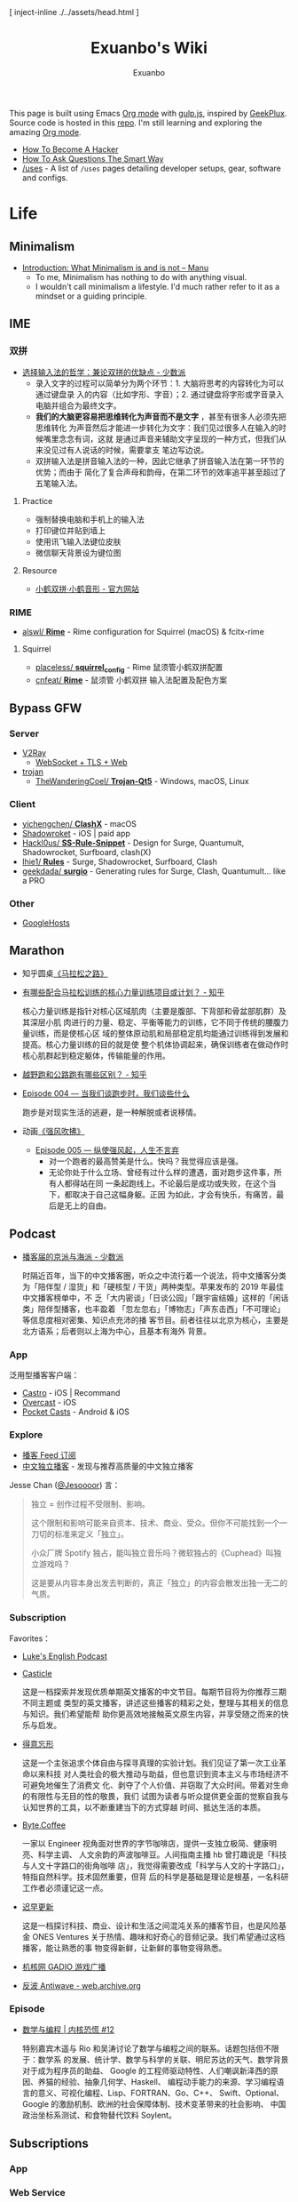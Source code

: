 # -*- mode: org; -*-

#+HTML_HEAD: [ inject-inline ./../assets/head.html ]
#+HTML_HEAD: <style type="text/css">[ inject-inline ./../dist/style.css ]</style>
#+HTML_HEAD: <script type="text/javascript">[ inject-inline ./../dist/script.js ]</script>

#+TITLE: Exuanbo's Wiki
#+AUTHOR: Exuanbo

#+BEGIN_CENTER
This page is built using Emacs [[https://orgmode.org/][Org mode]] with [[https://gulpjs.com/][gulp.js]], inspired by [[https://geekplux.com/][GeekPlux]].
Source code is hosted in this [[https://github.com/exuanbo/wiki][repo]]. I'm still learning and exploring the amazing
[[https://orgmode.org/][Org mode]].
#+END_CENTER

- [[http://catb.org/~esr/faqs/hacker-howto.html][How To Become A Hacker]]
- [[http://catb.org/~esr/faqs/smart-questions.html][How To Ask Questions The Smart Way]]
- [[https://uses.tech/][/uses]] - A list of =/uses= pages detailing developer setups, gear, software and
  configs.

* Life
** Minimalism
- [[https://manuelmoreale.com/thoughts/mgtm-introduction][Introduction: What Minimalism is and is not – Manu]]
  - To me, Minimalism has nothing to do with anything visual.
  - I wouldn't call minimalism a lifestyle. I'd much rather refer to it as a
    mindset or a guiding principle.

** IME
*** 双拼
- [[https://sspai.com/post/33019][选择输入法的哲学：兼论双拼的优缺点 - 少数派]]
  - 录入文字的过程可以简单分为两个环节：1. 大脑将思考的内容转化为可以通过键盘录
    入的内容（比如字形、字音）；2. 通过键盘将字形或字音录入电脑并组合为最终文字。
  - *我们的大脑更容易把思维转化为声音而不是文字* ，甚至有很多人必须先把思维转化
    为声音然后才能进一步转化为文字：我们见过很多人在输入的时候嘴里念念有词，这就
    是通过声音来辅助文字呈现的一种方式，但我们从来没见过有人说话的时候，需要拿支
    笔边写边说。
  - 双拼输入法是拼音输入法的一种，因此它继承了拼音输入法在第一环节的优势；而由于
    简化了复合声母和韵母，在第二环节的效率追平甚至超过了五笔输入法。

**** Practice
- 强制替换电脑和手机上的输入法
- 打印键位并贴到墙上
- 使用讯飞输入法键位皮肤
- 微信聊天背景设为键位图

**** Resource
- [[https://www.flypy.com/][小鹤双拼·小鹤音形 - 官方网站]]

*** RIME
- [[https://github.com/alswl/Rime][alswl/ *Rime*]] - Rime configuration for Squirrel (macOS) & fcitx-rime

**** Squirrel
- [[https://github.com/placeless/squirrel_config][placeless/ *squirrel_config*]] - Rime 鼠须管小鹤双拼配置
- [[https://github.com/cnfeat/Rime][cnfeat/ *Rime*]] - 鼠须管 小鹤双拼 输入法配置及配色方案

** Bypass GFW
*** Server
- [[https://www.v2ray.com/][V2Ray]]
  - [[https://guide.v2fly.org/advanced/wss_and_web.html][WebSocket + TLS + Web]]
- [[https://github.com/trojan-gfw/trojan][trojan]]
  - [[https://github.com/TheWanderingCoel/Trojan-Qt5][TheWanderingCoel/ *Trojan-Qt5*]] - Windows, macOS, Linux

*** Client
- [[https://github.com/yichengchen/clashX/tree/master][yichengchen/ *ClashX*]] - macOS
- [[https://apps.apple.com/us/app/shadowrocket/id932747118][Shadowroket]] - iOS | paid app
- [[https://github.com/Hackl0us/SS-Rule-Snippet][Hackl0us/ *SS-Rule-Snippet*]] - Design for Surge, Quantumult, Shadowrocket,
  Surfboard, clash(X)
- [[https://github.com/lhie1/Rules][lhie1/ *Rules*]] - Surge, Shadowrocket, Surfboard, Clash
- [[https://github.com/geekdada/surgio][geekdada/ *surgio*]] - Generating rules for Surge, Clash, Quantumult... like a
  PRO

*** Other
- [[https://github.com/googlehosts/hosts][GoogleHosts]]

** Marathon
- 知乎圆桌[[https://www.zhihu.com/roundtable/marathon2015/][《马拉松之路》]]
- [[https://www.zhihu.com/question/21557037][有哪些配合马拉松训练的核心力量训练项目或计划？ - 知乎]]

  核心力量训练是指针对核心区域肌肉（主要是腹部、下背部和骨盆部肌群）及其深层小肌
  肉进行的力量、稳定、平衡等能力的训练，它不同于传统的腰腹力量训练，而是使核心区
  域的整体原动肌和局部稳定肌均能通过训练得到发展和提高。核心力量训练的目的就是使
  整个机体协调起来，确保训练者在做动作时核心肌群起到稳定躯体，传输能量的作用。

- [[https://www.zhihu.com/question/62561329][越野跑和公路跑有哪些区别？ - 知乎]]
- [[http://thespiral.fm/episodes/4][Episode 004 — 当我们谈跑步时，我们谈些什么]]

  跑步是对现实生活的逃避，是一种解脱或者说移情。

- 动画[[https://movie.douban.com/subject/30238385/][《强风吹拂》]]
  - [[http://thespiral.fm/episodes/5][Episode 005 — 纵使强风起，人生不言弃]]
    - 对一个跑者的最高赞美是什么。快吗？我觉得应该是强。
    - 无论你处于什么立场、曾经有过什么样的遭遇，面对跑步这件事，所有人都得站在同
      一条起跑线上。不论最后是成功或失败，在这个当下，都取决于自己这幅身躯。正因
      为如此，才会有快乐，有痛苦，最后是无上的自由。

** Podcast
- [[https://sspai.com/post/58577][播客届的京派与海派 - 少数派]]

  时隔近百年，当下的中文播客圈，听众之中流行着一个说法，将中文播客分类为「陪伴型
  / 湿货」和「硬核型 / 干货」两种类型。苹果发布的 2019 年最佳中文播客榜单中，不
  乏「大内密谈」「日谈公园」「跟宇宙结婚」这样的「闲话类」陪伴型播客，也丰盈着
  「忽左忽右」「博物志」「声东击西」「不可理论」等信息度相对密集、知识点充沛的播
  客节目。前者往往以北京为核心，主要是北方语系；后者则以上海为中心，且基本有海外
  背景。

*** App
泛用型播客客户端：

- [[https://castro.fm/][Castro]] - iOS | Recommand
- [[https://overcast.fm/][Overcast]] - iOS
- [[https://www.pocketcasts.com/][Pocket Casts]] - Android & iOS

*** Explore
- [[https://letter.getpodcast.xyz/][播客 Feed 订阅]]
- [[https://typlog.com/podlist/][中文独立播客]] - 发现与推荐高质量的中文独立播客

Jesse Chan ([[https://twitter.com/Jesoooor][@Jesoooor]]) 言：

#+begin_quote
独立 = 创作过程不受限制、影响。

这个限制和影响可能来自资本、技术、商业、受众。但你不可能找到一个一刀切的标准来定义「独立」。

小众厂牌 Spotify 独占，能叫独立音乐吗？微软独占的《Cuphead》叫独立游戏吗？

这是要从内容本身出发去判断的，真正「独立」的内容会散发出独一无二的气质。
#+end_quote

*** Subscription
Favorites：

- [[https://teacherluke.co.uk/][Luke's English Podcast]]
- [[https://casticle.fm/][Casticle]]

  这是一档探索并发现优质单期英文播客的中文节目。每期节目将为你推荐三期不同主题或
  类型的英文播客，讲述这些播客的精彩之处，整理与其相关的信息与知识。我们希望能帮
  助你更高效地接触英文原生内容，并享受随之而来的快乐与启发。

- [[http://rss.lizhi.fm/rss/1959617.xml][得意忘形]]

  这是一个主张追求个体自由与探寻真理的实验计划。我们见证了第一次工业革命以来科技
  对人类社会的极大推动与助益，但也意识到资本主义与市场经济不可避免地催生了消费文
  化、剥夺了个人价值、并窃取了大众时间。带着对生命的有限性与无目的性的敬畏，我们
  试图为读者与听众提供更全面的觉察自我与认知世界的工具，以不断重建当下的方式穿越
  时间、抵达生活的本质。

- [[https://byte.coffee/][Byte.Coffee]]

  一家以 Engineer 视角面对世界的字节咖啡店，提供一支独立极简、健康明亮、科学主调、
  人文余韵的声波咖啡豆。人间指南主播 hb 曾打趣说是「科技与人文十字路口的街角咖啡
  店」，我觉得需要改成「科学与人文的十字路口」，特指自然科学。技术固然重要，但背
  后的科学是基础是理论是根基，一名科研工作者必须谨记这一点。

- [[https://czgx.fireside.fm/rss][迟早更新]]

  这是一档探讨科技、商业、设计和生活之间混沌关系的播客节目，也是风险基金 ONES
  Ventures 关于热情、趣味和好奇心的音频记录。我们希望通过这档播客，能让熟悉的事
  物变得新鲜，让新鲜的事物变得熟悉。

- [[http://feed.tangsuanradio.com/gadio.xml][机核网 GADIO 游戏广播]]
- [[http://web.archive.org/web/20160604093615/http://antiwave.net/][反波 Antiwave - web.archive.org]]

*** Episode
- [[https://kernelpanic.fm/12][数学与编程 | 内核恐慌 #12]]

  特别嘉宾木遥与 Rio 和吴涛讨论了数学与编程之间的联系。话题包括但不限于：数学系
  的发展、统计学、数学与科学的关联、明尼苏达的天气、数学背景对于成为程序员的助益、
  Google 的工程师驱动特性、人们嘲讽新泽西的原因、养猫的经验、抽象几何学、Haskell、
  编程动手能力的来源、学习编程语言的意义、可视化编程、Lisp、FORTRAN、Go、C++、
  Swift、Optional、Google 的激励机制、欧洲的社会保障体制、技术变革带来的社会影响、
  中国政治坐标系测试、和食物替代饮料 Soylent。

** Subscriptions
*** App

*** Web Service

*** Entertainment

* Job
** Prepare
- [[https://www.zhihu.com/question/24099873][如何得到 Google 的工作机会？ - 知乎]]
- [[https://github.com/geekcompany/ResumeSample][geekcompany/ *ResumeSample*]] - 程序员简历模板系列
- [[https://github.com/azl397985856/fe-interview][azl397985856/ *fe-interview*]] - 大前端面试宝典
- [[https://labuladong.gitbook.io/algo/][labuladong的算法小抄]]

*** Interview
- [[https://github.com/jwasham/coding-interview-university][jwasham/ *coding-interview-university*]]

** Resource
- [[https://github.com/lukasz-madon/awesome-remote-job][lukasz-madon/ *awesome-remote-job*]] - A curated list of awesome remote jobs and
  resources
- [[https://github.com/greatghoul/remote-working][greatghoul/ *remote-working*]] - 本列表只收录中国国内的资源或者对国内受众友好的国外资源

** Experience
- [[https://www.zhihu.com/question/39610449][在谷歌日本(Google Japan)工作是怎样一番体验？ - 知乎]]

* General Learning

* Language
** English
*** Vocabulary
- [[https://www.zhihu.com/question/26814125][你是如何将词汇量提升到 2 万，甚至 3 万的？ - 知乎]]

**** 单词表选择
- [[https://www.wordfrequency.info/purchase.asp][Word frequency: based on 450 million word COCA corpus]]

*** Grammar
- 英语语法新思维初级/中级/高级教材
- [[https://book.douban.com/subject/5038844/][英语常用词疑难用法手册 - 豆瓣]]
- [[https://book.douban.com/subject/3424236/][McGraw-Hill's Essential American Idioms - 豆瓣]]

*** Listening
- [[http://elllo.org/][ELLLO - English Listening Lesson Library Online]]

*** Reading
- "Stuff White People like"
- "How to Be Black"
- "Hunger of Memory"
- "Dataclysm"
- [[https://www.procon.org/][ProCon.org - Pros and Cons of Controversial Issues]]
- [[https://www.activelylearn.com/][Actively Learn]] - 任务导向型阅读训练

*** Speaking
- "White Girl Problems" - novel
- "New Girl" - TV Series
- "Girls" - TV Series
- "Jessie" - TV Series
- "Dream School" - Netflix TV Series

* Reading
** Magazine
- [[https://aeon.co/][Aeon | a new world of ideas]]
- [[https://longform.org/][Longform]]

** Blog
- [[http://www.yinwang.org/][当然我在扯淡 - 王垠]]
- [[https://blog.imalan.cn/][无文字 | 三无计划]]
- [[https://jesor.me/][大破进击]]
- [[https://www.phodal.com/][Phodal - 狼和凤凰 | Growth Engineer]]

** Resource
- [[https://manybooks.net/][50,000+ Free eBooks in the Genres you Love | Manybooks]]

* Writing

* Design
- [[https://sspai.com/tag/%E8%AE%BE%E8%AE%A1][#设计 - 少数派]]

* Free & Open
- [[https://www.gnu.org/philosophy/free-sw.en.html][What is free software?]]
- [[https://www.gnu.org/philosophy/open-source-misses-the-point.html][Why Open Source Misses the Point of Free Software]]
- [[https://opensource.guide/][Open Source Guides]]
- [[https://github.phodal.com/][GitHub 漫游指南]] by [[https://www.phodal.com/][Phodal Huang]]

** Resource
- [[https://awesomeopensource.com/][Find Open Source By Searching, Browsing and Combining 7,000 Topics]]

** Github Pages
- [[https://stackoverflow.com/questions/11577147/how-to-fix-http-404-on-github-pages][How to fix HTTP 404 on Github Pages?]]

  If you don't use Jekyll, the workaround is to place a file named =.nojekyll=
  in the root directory.

** Github Actions
- [[https://help.github.com/en/actions/configuring-and-managing-workflows/caching-dependencies-to-speed-up-workflows][Caching dependencies to speed up workflows - GitHub Help]]

  #+BEGIN_SRC yaml
name: Caching with npm

on: push

jobs:
  build:
    runs-on: ubuntu-latest

    steps:
    - uses: actions/checkout@v2

    - name: Cache node modules
      uses: actions/cache@v1
      env:
        cache-name: cache-node-modules
      with:
        path: ~/.npm # npm cache files are stored in `~/.npm` on Linux/macOS
        key: ${{ runner.os }}-build-${{ env.cache-name }}-${{ hashFiles('**/package-lock.json') }}
        restore-keys: |
          ${{ runner.os }}-build-${{ env.cache-name }}-
          ${{ runner.os }}-build-
          ${{ runner.os }}-

    - name: Install Dependencies
      run: npm install

    - name: Build
      run: npm build

    - name: Test
      run: npm test
  #+END_SRC

* Computer Science
- [[https://github.com/ossu/computer-science][ossu/ *computer-science*]] - Path to a free self-taught education in Computer
  Science
- [[https://www.bilibili.com/video/av21376839/][Crash Course Computer Science]] - 中英字幕

* Programming
- [[http://norvig.com/21-days.html][Teach Yourself Programming in Ten Years]]
- [[http://coolshell.cn/articles/4990.html][程序员技术练级攻略 - 2011年07月]]
  - [[https://exuanbo.xyz/posts/programmer/][2018 新版索引]]
- [[https://blog.knownsec.com/Knownsec_RD_Checklist/index.html][知道创宇研发技能表]] - "聪明的人，会根据每个tip自驱动扩展"

** Functional Programming
- [[https://bitemyapp.com/blog/functional-education/][Chris Allen - Functional Education]]
  - and his book [[https://haskellbook.com/][Haskell Programming]]
- [[http://www.cs.cornell.edu/courses/cs3110/][CS 3110 Spring 2020]]

*** Haskell
- [[http://learnyouahaskell.com/chapters][Learn You a Haskell for Great Good!]]
- [[https://www.seas.upenn.edu/~cis194/fall16/index.html][CIS194]]

**** Environment Setup
- [[https://www.haskell.org/platform/][Haskell Platform]] - Installs GHC, Cabal, and some other tools, along with a
  starter set of libraries in a global location on your system.

  #+BEGIN_SRC sh
curl --proto '=https' --tlsv1.2 -sSf https://get-ghcup.haskell.org | sh
curl -sSL https://get.haskellstack.org/ | sh
  #+END_SRC

- Using Homebrew

  #+BEGIN_SRC sh
brew install cabal-install ghc
brew haskell-stack
stack setup
  #+END_SRC

*** Emacs Lisp
- [[https://github.com/bbatsov/emacs-lisp-style-guide][bbatsov/ *emacs-lisp-style-guide*]]
- [[https://www.gnu.org/software/emacs/manual/html_node/elisp/Tips.html][Tips - GNU Emacs Lisp Reference Manual]]

** Python
*** Installation

*** Tips
- [[https://stackoverflow.com/questions/11248073/what-is-the-easiest-way-to-remove-all-packages-installed-by-pip][What is the easiest way to remove all packages installed by pip?]]

  #+BEGIN_SRC sh
pip freeze > requirements.txt
pip uninstall -r requirements.txt -y

# or a single command without any file
pip uninstall -y -r <(pip freeze)
  #+END_SRC

* Web
- [[https://codeguide.co/][Code Guide by @mdo]] - Standards for developing consistent, flexible, and
  sustainable HTML and CSS
- [[https://github.com/gothinkster/realworld][gothinkster/ *realworld*]] - Exemplary fullstack Medium.com clone powered by
  React, Angular, Node, Django, and many more

** Node.js
** Gulp.js
[[https://gulpjs.com/][gulp.js]] - The streaming build system

#+BEGIN_SRC js
function defaultTask(cb) {
  // place code for your default task here
  cb();
}

exports.default = defaultTask
#+END_SRC

*** Plugins
- gulp-rename
- gulp-inject-inline

**** Javascript
- gulp-concat
- gulp-uglify

**** CSS
- gulp-concat-css
- gulp-postcss
- gulp-purgecss

**** HTML
- gulp-htmlmin

** PostCSS
[[https://postcss.org/][PostCSS - a tool for transforming CSS with JavaScript]]

*** Plugins
- [[https://github.com/postcss/postcss-import][postcss/ *postcss-import*]] - PostCSS plugin to inline @import rules content
- @fullhuman/postcss-purgecss
- autoprefixer
- cssnano - A modular minifier based on the PostCSS ecosystem

  #+BEGIN_SRC js
const plugins = [
  cssnano({
    preset: ['default', { discardComments: { removeAll: true } }]
  })
]
  #+END_SRC

** Tailwind CSS
[[https://tailwindcss.com/][Tailwind CSS - A Utility-First CSS Framework for Rapidly Building Custom Designs]]

** CSS
- [[https://github.com/robsheldon/sscaffold-css][robsheldon/ *sscaffold-css*]] - Combines css rules from normalize.css and
  skeleton.css
- [[https://css-tricks.com/new-year-new-job-lets-make-a-grid-powered-resume/][Let's Make a Grid-Powered Resume! | CSS-Tricks]]
- [[https://css-tricks.com/scale-svg/][How to Scale SVG | CSS-Tricks]]

** Static Site Generator
*** Hugo
- [[https://github.com/dirkolbrich/hugo-theme-tailwindcss-starter][dirkolbrich/ *hugo-theme-tailwindcss-starter*]] - Starter files for a Hugo theme
  with Tailwindcss

** Web Browser
*** Chrome Extensions
- uBlacklist
  - [[https://github.com/cobaltdisco/Google-Chinese-Results-Blocklist][cobaltdisco/ *Google-Chinese-Results-Blocklist*]]
  - [[https://github.com/gyli/Blocklist][gyli/ *Blocklist*]]

** Resource
*** Icons
- [[https://favicon.io/favicon-generator/][The best Favicon Generator (completely free) | Favicon.io]]
- [[https://github.com/yoksel/url-encoder/][Url encoder for SVG]]
- [[https://iconmonstr.com/][iconmonstr - Free simple icons for your next project]]
- [[https://simpleicons.org/][Simple Icons]] - Free SVG icons for popular brands
- [[https://github.com/refactoringui/heroicons][refactoringui/ *heroicons*]] - A set of free MIT-licensed high-quality SVG icons
  for UI development
- [[https://github.com/tabler/tabler-icons][tabler/ *tabler-icons*]] - A set of over 300 free MIT-licensed high-quality SVG
  icons for you to use in your web projects

* iOS

* Game
** Development
- [[https://indienova.com/groups/14][我们都爱像素风 - Indienova 小组]]

* Git
- ~git reset~

  #+BEGIN_EXAMPLE

               (default)
      --soft    --mixed   --hard
----------------------------------------- commit (repository)
         |         |         |
         V         |         |
----------------------------------------- stage (index)
                   |         |
                   V         |
----------------------------------------- unstage (working tree)
                             |
                             V
                          discard

  #+END_EXAMPLE

** Hacks
*** Hook
- auto sync to Dropbox after commit

  1. ~vim ~/.gitconfig~

    #+BEGIN_SRC conf
[core]
  hooksPath = /Users/xuanbo/Dropbox/git/hooks # your hook file folder
    #+END_SRC

  2. ~vim ~/Dropbox/git/hooks/post-commit~

    #+BEGIN_SRC bash
#!/usr/bin/env bash

set -e # always immediately exit upon error

# directory config. ending slashes are important!
src_dir="$HOME/repositories/"
dest_dir="$HOME/Dropbox/repositories/"

# run the sync
rsync -arv --delete-after --delete-excluded --progress \
  --filter="dir-merge,- .gitignore" \
  --exclude-from="$HOME/.gitignore_global" \ # if exists
  --chmod="F-w" \
  "$src_dir" "$dest_dir"
    #+END_SRC

** Pull-Request steps
[[http://akrabat.com/the-beginners-guide-to-contributing-to-a-github-project/][The beginner's guide to contributing to a GitHub project]]

1. Fork the project and clone locally
2. ~git remote add upstream git@github.com:xxx/xxx.git~
3. ~git checkout -b newBranch~
4. Do something and commit
5. ~git pull --rebase upstream master~
6. ~git push origin~

** Command

#+BEGIN_SRC sh
git init  # 在当前目录新建一个 Git 代码库
git clone [url]  # 下载一个项目和它的整个代码历史
git config --list # 显示当前的 Git 配置
git config -e [--global]  # 编辑 Git 配置文件
git add  # 添加指定文件到暂存区
git rm   # 删除工作区文件，并且将这次删除放入暂存区
git commit -m [message]  # 提交暂存区到仓库区
git commit -a # 提交工作区自上次 commit 之后的变化，直接到仓库区
git commit --amend -m [message]   # 使用一次新的 commit，替代上一次提交 如果代码没有任何新变化，则用来改写上一次 commit 的提交信息
git commit --amend [file1] [file2] ...  # 重做上一次 commit，并包括指定文件的新变化

# 分支相关
git branch  # 列出所有本地分支
git branch -r  # 列出所有远程分支
git branch [branch-name]  # 新建一个分支，但依然停留在当前分支
git checkout [branch-name]  # 切换到指定分支，并更新工作区
git checkout -b [branch]  # 新建一个分支，并切换到该分支
git branch [branch] [commit]  # 新建一个分支，指向指定 commit
git checkout -b [branch] [tag]  # 新建一个分支，指向某个 tag
git branch --track [branch] [remote-branch]  # 新建一个分支，与指定的远程分支建立追踪关系
git branch --set-upstream [branch] [remote-branch]  # 建立追踪关系，在现有分支与指定的远程分支之间
git merge [branch]  # 合并指定分支到当前分支
git cherry-pick [commit]  # 选择一个 commit，合并进当前分支
git branch -d [branch-name]  # 删除分支
git push origin --delete [branch-name] # 删除远程分支
git branch -dr [remote/branch]  # 删除远程分支

# 标签
git tag  # 列出所有 tag
git tag [tag] # 新建一个 tag 在当前 commit
git tag [tag] [commit] # 新建一个 tag 在指定 commit
git show [tag]  # 查看 tag 信息
git push [remote] [tag]  # 提交指定 tag
git push [remote] --tags   # 提交所有 tag

# 查看
git status # 显示有变更的文件
git log # 显示当前分支的版本历史
git log --stat # 显示 commit 历史，以及每次 commit 发生变更的文件
git log --follow [file] # 显示某个文件的版本历史，包括文件改名
git log -p [file] # 显示指定文件相关的每一次 diff
git blame [file] # 显示指定文件是什么人在什么时间修改过
git diff # 显示暂存区和工作区的差异
git diff --cached [file] # 显示暂存区和上一个 commit 的差异
git diff HEAD # 显示工作区与当前分支最新 commit 之间的差异
git diff [first-branch]...[second-branch] # 显示两次提交之间的差异
git show [commit] # 显示某次提交的元数据和内容变化
git show --name-only [commit] # 显示某次提交发生变化的文件
git show [commit]:[filename] # 显示某次提交时，某个文件的内容
git reflog # 显示当前分支的最近几次提交

# 远程
git fetch [remote] # 下载远程仓库的所有变动
git remote -v  # 显示所有远程仓库
git remote show [remote]  # 显示某个远程仓库的信息
git remote add [shortname] [url]  # 增加一个新的远程仓库，并命名
git pull [remote] [branch]  # 取回远程仓库的变化，并与本地分支合并
git push [remote] [branch] # 上传本地指定分支到远程仓库
git push [remote] --force # 强行推送当前分支到远程仓库，即使有冲突
git push [remote] --all # 推送所有分支到远程仓库

# 撤销
git checkout [file] # 恢复暂存区的指定文件到工作区
git checkout [commit] [file] # 恢复某个 commit 的指定文件到工作区
git checkout . # 恢复上一个 commit 的所有文件到工作区
git reset [file] # 重置暂存区的指定文件，与上一次 commit 保持一致，但工作区不变
git reset --hard # 重置暂存区与工作区，与上一次 commit 保持一致
git reset [commit] # 重置当前分支的指针为指定 commit，同时重置暂存区，但工作区不变
git reset --hard [commit] # 重置当前分支的 HEAD 为指定 commit，同时重置暂存区和工作区，与指定 commit 一致
git reset --keep [commit] # 重置当前 HEAD 为指定 commit，但保持暂存区和工作区不变
git revert [commit] # 新建一个 commit，用来撤销指定 commit，后者的所有变化都将被前者抵消，并且应用到当前分支
#+END_SRC

* Text Editor
- [[https://editorconfig.org/][EditorConfig]]
  - [[https://github.com/editorconfig/editorconfig-emacs][editorconfig-emacs]] - EditorConfig plugin for Emacs

** Emacs

#+BEGIN_EXAMPLE

       +================================+
       |                                |
    +===============================+   |
    |                               |   |
+===============================+   |   |
|              |                |   |   | ..... Frame 3
|   Window 2   |                |   |   |
|              |                |   |---+
|--------------|    Window 1    |   | ......... Frame 2
|              |                |---+
|   Window 3   |                |
|              |                | ............. Frame 1
+-------------------------------+

#+END_EXAMPLE

*** Resource
- [[https://emacs-china.org/][Emacs China]]
- [[https://emacs.stackexchange.com/][Emacs Stack Exchange]]
- [[https://www.reddit.com/r/emacs/][M-x emacs-reddit]]

**** Blog
- [[https://planet.emacslife.com/][Planet Emacslife]]
- [[https://sachachua.com/][Living an awesome Life - Sacha Chua]]

**** GitHub
- [[https://github.com/search?p=1&q=stars%3A%3E20+extension%3Ael+language%3Aelisp&ref=searchresults&type=Repositories][Github Search · stars:>20 extension:el language:elisp]]
- [[https://github.com/lujun9972/emacs-document][lujun9972/ *emacs-document*]] - translate emacs documents to Chinese for
  convenient reference
- [[https://github.com/redguardtoo/mastering-emacs-in-one-year-guide/blob/master/guide-zh.org][*mastering-emacs-in-one-year-guide* /guide-zh.org]]

**** Tutorial
- [[http://ergoemacs.org/emacs/buy_xah_emacs_tutorial.html][Buy Xah Emacs Tutorial]]
- [[http://steve-yegge.blogspot.com/2008/01/emergency-elisp.html][Stevey's Blog Rants: Emergency Elisp]]

*** Tips
- [[https://stackoverflow.com/questions/2736087/eval-after-load-vs-mode-hook][eval-after-load vs. mode hook - Stack Overflow]]
  - [[https://www.gnu.org/software/emacs/manual/html_node/elisp/Hooks-for-Loading.html][Hooks for Loading - GNU Emacs Lisp Reference Manual]]

  Code wrapped in ~eval-after-load~ will be executed only once, so it is
  typically used to perform one-time setup such as setting default global values
  and behaviour. An example might be setting up a default keymap for a
  particular mode. In ~eval-after-load~ code, there's no notion of the "current
  buffer".

  Mode hooks execute once for every buffer in which the mode is enabled, so
  they're used for /per-buffer/ configuration. Mode hooks are therefore run later
  than ~eval-after-load~ code; this lets them take actions based upon such
  information as whether other modes are enabled in the current buffer.

- [[https://stackoverflow.com/questions/18172728/the-difference-between-setq-and-setq-default-in-emacs-lisp][The difference between setq and setq-default in Emacs Lisp]]

  Some variables in Emacs are "buffer-local", meaning that each buffer is
  allowed to have a separate value for that variable that overrides the global
  default. ~tab-width~ is a good example of a buffer-local variable.

  If a variable is buffer-local, then ~setq~ sets its local value in the current
  buffer and ~setq-default~ sets the global default value.

  If a variable is not buffer-local, then ~setq~ and ~setq-default~ do the same
  thing.

*** Packages
- [[https://github.com/NicolasPetton/gulp-task-runner][NicolasPetton/ *gulp-task-runner*]] - Run gulp tasks from Emacs =M-x gulp=
- [[https://magit.vc/][It's Magit! A Git Porcelain inside Emacs]]

** Spacemacs
[[https://github.com/syl20bnr/spacemacs][syl20bnr/ *spacemacs*]] - A community-driven Emacs distribution

- [[http://book.emacs-china.org/][Master Emacs in 21 Days]]
- [[https://github.com/syl20bnr/spacemacs/blob/develop/EXPERIMENTAL.org#spacemacs-dumps-using-the-portable-dumper][Spacemacs dumps using the portable dumper]]

*** Configuration
A dotdirectory =/.spacemacs.d= can be used instead of a dotfile. If you want
to use this option, move =/.spacemacs= to =/.spacemacs.d/init.el=.

My configuration [[https://github.com/exuanbo/dotfiles/tree/master/.spacemacs.d][exuanbo/ *dotfiles/.spacemacs.d*]]

for reference:

- [[https://github.com/zilongshanren/spacemacs-private][zilongshanren/ *spacemacs-private*]]
- [[https://github.com/geekplux/dotfiles][geekplus/ *dotfiles/.spacemacs.d*]]

*** Layers
- [[https://develop.spacemacs.org/layers/+checkers/spell-checking/README.html][Spell Checking layer]]

  ~brew install ispell~

*** Tips
- [[https://github.com/syl20bnr/spacemacs/issues/3920][Environment variable warnings #3920]]

  Put ~(setq exec-path-from-shell-arguments '("-l"))~ in your
  ~dotspacemacs/user-init~

** Doom Emacs
[[https://github.com/hlissner/doom-emacs][hlissner/ *doom-emacs*]] - An Emacs configuration for the stubborn martian vimmer

- [[https://github.com/hlissner/emacs-doom-themes][hlissner/ *emacs-doom-themes*]]
- [[https://github.com/hlissner/doom-snippets][hlissner/ *doom-snippets*]] - The Doom Emacs snippets library

My configuration [[https://github.com/exuanbo/.doom.d][.doom.d]]

*** Modules
- [[https://github.com/hlissner/doom-emacs/blob/develop/modules/term/vterm/README.org][term/vterm]] - =+vterm/toggle= (=SPC o t=): Toggle vterm pop up window in the
  current project

*** Hacks
- [[https://github.com/hlissner/doom-emacs/issues/397][Need doom/toggle-maximized command #397]]

  #+BEGIN_SRC emacs-lisp
(add-to-list 'initial-frame-alist '(fullscreen . maximized))
  #+END_SRC

- [[https://github.com/hlissner/doom-emacs/blob/develop/modules/lang/org/README.org][modules/lang/org]]

  TAB was changed to toggle only the visibility state of the current subtree,
  rather than cycle through it recursively. This can be reversed with:

  #+BEGIN_SRC emacs-lisp
(after! evil-org
  (remove-hook 'org-tab-first-hook #'+org-cycle-only-current-subtree-h))
  #+END_SRC

- [[https://github.com/hlissner/doom-emacs/blob/develop/docs/faq.org#doom-crashes-when][Doom crashes when…]]

  On some systems (particularly MacOS), manipulating the fringes or window
  margins can cause Emacs to crash. This is most prominent in the Doom Dashboard
  (which tries to center its contents), in org-mode buffers (which uses
  =org-indent-mode= to create virtual indentation), or magit. There is currently
  no known fix for this, as it can’t be reliably reproduced. Your best bet is to
  reinstall/rebuild Emacs or disable the errant plugins/modules. e.g.

  To disable org-indent-mode:

  #+BEGIN_SRC emacs-lisp
(after! org
  (setq org-startup-indented nil))
  #+END_SRC

  Or disable the =:ui doom-dashboard= & =:tools magit= modules (see [[https://github.com/hlissner/doom-emacs/issues/1170][#1170]]).

** Other configuration
- [[https://github.com/purcell/emacs.d][*purcell* /emacs.d]] - An Emacs configuration bundle with batteries included

** Vim
- [[https://github.com/amix/vimrc][amix/ *vimrc*]] - The ultimate Vim configuration
  - [[https://github.com/amix/vimrc/blob/master/vimrcs/basic.vim][basic.vim]]
- [[https://github.com/editor-bootstrap/vim-bootstrap][vim-bootstrap]] - is generator provides a simple method of generating a .vimrc
  configuration for vim

** Visual Studio Code
- [[https://github.com/viatsko/awesome-vscode][awesome-vscode]] - A curated list of delightful VS Code packages and resources
- [[https://zhuanlan.zhihu.com/p/73561114][从 Emacs 和 Vim 到 VSCode - 知乎]]
- [[https://github.com/VSpaceCode/VSpaceCode][VSpaceCode]] - Spacemacs' like keybindings for Visual Studio Code

* Org Mode
- [[http://doc.norang.ca/org-mode.html][Org Mode - Organize Your Life In Plain Text!]]
- [[https://orgmode.org/worg/index.html][Hello Worg, the Org-Mode Community!]]
- [[https://github.com/fniessen/refcard-org-mode][fniessen/ *refcard-org-mode*]] - Org mode syntax

** Configuration
*** General

#+BEGIN_SRC emacs-lisp
(setq org-export-with-sub-superscripts nil
      org-html-doctype "html5"
      org-html-html5-fancy t ; enable new block elements introduced with the HTML5 standard
      org-html-head-include-default-style nil
      org-html-htmlize-output-type 'css)
#+END_SRC

- [[https://emacs.stackexchange.com/questions/41220/org-mode-disable-indentation-when-promoting-and-demoting-trees-subtrees][Org-mode : disable indentation when promoting and demoting trees + subtrees
  -...]]

  #+BEGIN_SRC emacs-lisp
(setq org-adapt-indentation nil)
  #+END_SRC

- [[https://emacs.stackexchange.com/questions/9472/org-mode-source-block-doesnt-respect-parent-buffer-indentation][Org-mode: Source block doesn't respect parent buffer indentation]]

  #+BEGIN_SRC emacs-lisp
(setq org-src-preserve-indentation nil
      org-edit-src-content-indentation 0)
  #+END_SRC

*** for Spacemacs

#+BEGIN_SRC emacs-lisp
dotspacemacs-configuration-layers
'((org :variables
       org-projectile-file "TODOs.org"
       org-want-todo-bindings t))
#+END_SRC

#+BEGIN_SRC emacs-lisp
(defun dotspacemacs/user-config ()
  (with-eval-after-load 'org
    (setq ... )))
#+END_SRC

*** [[https://github.com/gongzhitaao/orgcss][gongzhitaao/ *orgcss*]]

When exported to HTML, there are three options for code highlighting, controlled
by the variable ~org-html-htmlize-output-type~.

1. ~(setq org-html-htmlize-output-type 'inline-css)~

  This is the default setting. It highlights the code according to the current
  Emacs theme you are using. It directly applies color to the code with
  inline styles, e.g., ~<span style="color: 0x000000">int</span>~.

  The problem is that the highlight theme depends on the Emacs theme. If you use
  a dark theme in your Emacs but a light theme (usually we like light themed
  web pages) web pages, the exported code are hardly illegible due to the light
  font color, or vice versa.

2. ~(setq org-html-htmlize-output-type nil)~

  This configuration disables highlighting by =htmlize=. You may use a
  third-party Javascript highlight library. I recommend [[https://highlightjs.org/][highlight.js]] if I
  need code highlight.

  There are two problems:

  1. The problem is that you have to rely on highlight.js support on a certain
     language which is occasionally missing, e.g., =emacs-lisp=, =org=, etc.
  2. =highlight.js= by default does not recognized the tags and classes exported
     by org mode. You need some extra Javascript code in your Org file.

3. ~(setq org-html-htmlize-output-type 'css)~

  This is similar to the first optional, instead of using inline styles, this
  will assign classes to each component of the code, e.g., ~<span
  class="org-type">int</span>~, and you could create your own stylesheet for ~.org-type~.

  To obtain a list of all supported org classes, run =M-x
  org-html-htmlize-generate-css=.  This will create a buffer containing all the
  available org style class names in the current Emacs session.

** Hacks
- [[https://emacs.stackexchange.com/questions/3374/set-the-background-of-org-exported-code-blocks-according-to-theme][org mode - Set the background of org-exported <code> blocks according to
  them...]]

  #+BEGIN_SRC emacs-lisp
(defun my/org-inline-css-hook (exporter)
  "Insert custom inline css to automatically set the
background of code to whatever theme I'm using's background"
  (when (eq exporter 'html)
    (let* ((my-pre-bg (face-background 'default))
           (my-pre-fg (face-foreground 'default)))
      (setq
       org-html-head-extra
       (concat
        org-html-head-extra
        (format "<style type=\"text/css\">\n pre.src {background-color: %s; color: %s;}</style>\n"
                my-pre-bg my-pre-fg))))))

(add-hook 'org-export-before-processing-hook 'my/org-inline-css-hook)
  #+END_SRC

  the same way to insert inline CSS or Javascript from local files:

  #+BEGIN_SRC emacs-lisp
(defun my/org-inline-source-hook (exporter)
  (when (eq exporter 'html)
    (setq org-html-head-extra (concat
                              "<style type=\"text/css\">\n"
                              "<!--/*--><![CDATA[/*><!--*/\n"
                              (with-temp-buffer
                                (insert-file-contents "style.css")
                                (buffer-string))
                              "\n"
                              "/*]]>*/-->\n"
                              "</style>\n"
                              "<script type=\"text/javascript\">\n"
                              "<!--/*--><![CDATA[/*><!--*/\n"
                              (with-temp-buffer
                                (insert-file-contents "script.js")
                                (buffer-string))
                              "\n"
                              "/*]]>*/-->\n"
                              "</script>\n"))))

(add-hook 'org-export-before-processing-hook 'my/org-inline-source-hook)
  #+END_SRC

- [[https://stackoverflow.com/questions/19614104/how-to-tell-org-mode-to-embed-my-css-file-on-html-export][emacs - how to tell org-mode to embed my css file on HTML export? - Stack
  Ove...]]
- [[https://emacs-china.org/t/org-mode-html/10120][有没有办法让org-mode导出的html页面漂亮一点？ - Emacs-general - Emacs China]]
- [[https://github.com/rgb-24bit/org-html-theme-list][rgb-24bit/ *org-html-theme-list*]] - 这个仓库用于存放我收集的
  =org-export-to-html= 样式或主题
- [[https://github.com/hlissner/doom-emacs/pull/461][Feature: +style feature that provide better org HTML export default by
  fuxialexander · Pull Request #461 · hlissner/doom-emacs]]
- [[https://github.com/MetroWind/dotfiles-mac/blob/a202acf00072e9bfa2271fec41dcce2421552ae9/emacs/files/.emacs-pkgs/mw-org.el#L134][MetroWind/ *dotfiles-mac*]]

  #+BEGIN_SRC emacs-lisp
;; Embed inline CSS read from a file.
(defun my-org-inline-css-hook (exporter)
  "Insert custom inline css"
  (when (eq exporter 'html)
    (let* ((dir (ignore-errors (file-name-directory (buffer-file-name))))
           (path (concat dir "style.css"))
           (homestyle (and (or (null dir) (null (file-exists-p path)))
                           (not (null-or-unboundp 'my-org-inline-css-file))))
           (final (if homestyle my-org-inline-css-file path)))
      (if (file-exists-p final)
          (progn
            (setq-local org-html-head-include-default-style nil)
            (setq-local org-html-head (concat
                                       "<style type=\"text/css\">\n"
                                       "<!--/*--><![CDATA[/*><!--*/\n"
                                       (with-temp-buffer
                                         (insert-file-contents final)
                                         (buffer-string))
                                       "/*]]>*/-->\n"
                                       "</style>\n")))))))

(add-hook 'org-export-before-processing-hook 'my-org-inline-css-hook)
  #+END_SRC

** App
- [[https://beorgapp.com/][beorg]] - iOS | Recommand | in-app purchases
- [[http://mobileorg.github.io/][Mobile Org]] - iOS | Open Source

* LaTeX

* Research
** Tools
- [[https://www.zotero.org/][Zotero | Your personal research assistant]]
  - [[https://sspai.com/post/59035][文献管理利器 Zotero 设置技巧 - 少数派]]

* OS
- [[https://www.atlassian.com/git/tutorials/dotfiles][How to store dotfiles | Atlassian Git Tutorial]] - The best way to store your
  dotfiles: A bare Git repository

  #+BEGIN_SRC sh
git init --bare $HOME/.cfg
alias config='/usr/bin/git --git-dir=$HOME/.cfg/ --work-tree=$HOME'
config config --local status.showUntrackedFiles no
echo "alias config='/usr/bin/git --git-dir=$HOME/.cfg/ --work-tree=$HOME'" >> $HOME/.zshrc
  #+END_SRC

  #+BEGIN_SRC sh
config status
config add .vimrc
config commit -m "Add vimrc"
config add .zshrc
config commit -m "Add zshrc"
config push
  #+END_SRC

** Linux
*** Server

** MacOS
- [[https://www.danrodney.com/mac/][Mac Keyboard Shortcuts & Keystrokes | Dan Rodney]]
- [[https://github.com/jaywcjlove/awesome-mac][Awesome Mac]]
- [[https://github.com/serhii-londar/open-source-mac-os-apps][Awesome macOS open source applications]]
- [[https://github.com/robbyrussell/oh-my-zsh][oh-my-zsh]]
- [[http://brew.sh/][Homebrew]]
  - [[https://github.com/phinze/homebrew-cask][homebrew-cask]]
  - ~brew leavese~ Show installed formulae that are not dependencies of another
    installed formula
  - [[https://github.com/ggPeti/homebrew-rmrec][ggPeti/ *homebrew-rmrec*]] - Quick and simple command to remove a Homebrew
    package and its dependencies

    #+BEGIN_SRC sh
brew tap ggpeti/rmrec
brew rmrec pkgname
    #+END_SRC

- [[https://github.com/gnachman/iTerm2][iTerm2]]
  - [[https://iterm2.com/documentation-shell-integration.html][Shell Integration - iTerm2]]
  - [[https://www.iterm2.com/documentation-utilities.html][Utilities - iTerm2]]
- [[http://www.alfredapp.com/][Alfred]]
  - [[http://www.alfredworkflow.com/][alfredworkflow]]

*** Setup
- [[http://sourabhbajaj.com/mac-setup/index.html][Mac OS X Setup Guide]]
- 改变 Launchpad 中应用图标的大小

  #+BEGIN_SRC sh
defaults write com.apple.dock springboard-columns -int 列数
defaults write com.apple.dock springboard-rows -int 行数
defaults write com.apple.dock ResetLaunchPad -bool TRUE
killall Dock
  #+END_SRC

*** Zsh
=.zshenv= is sourced on all invocations of the shell, unless the =-f= option is
set. It should contain commands to set the command search path, plus other
important environment variables. =.zshenv= should not contain commands that
produce output or assume the shell is attached to a tty.

*** Tips
- Use iconutil to Create an icns File Manually

  from [[https://stackoverflow.com/questions/12306223/how-to-manually-create-icns-files-using-iconutil][stackoverflow.com/questions/12306223]]

  #+BEGIN_SRC sh
mkdir MyIcon.iconset

# convert a 1024x1024 png (named "Icon1024.png") to the required icns file
sips -z 16 16     Icon1024.png --out MyIcon.iconset/icon_16x16.png
sips -z 32 32     Icon1024.png --out MyIcon.iconset/icon_16x16@2x.png
sips -z 32 32     Icon1024.png --out MyIcon.iconset/icon_32x32.png
sips -z 64 64     Icon1024.png --out MyIcon.iconset/icon_32x32@2x.png
sips -z 128 128   Icon1024.png --out MyIcon.iconset/icon_128x128.png
sips -z 256 256   Icon1024.png --out MyIcon.iconset/icon_128x128@2x.png
sips -z 256 256   Icon1024.png --out MyIcon.iconset/icon_256x256.png
sips -z 512 512   Icon1024.png --out MyIcon.iconset/icon_256x256@2x.png
sips -z 512 512   Icon1024.png --out MyIcon.iconset/icon_512x512.png
cp Icon1024.png MyIcon.iconset/icon_512x512@2x.png

iconutil -c icns MyIcon.iconset
  #+END_SRC

** Windows

* Hardware
- [[https://www.caldigit.com/][CalDigit – Considerate. Authentic. Design.]]

* Self-hosting
[[https://github.com/awesome-selfhosted/awesome-selfhosted][awesome-selfhosted]]

This is a list of Free Software network services and web applications which can
be hosted locally. Non-Free software is listed on the Non-Free page.

** Nginx Configuration
[[https://gist.github.com/fotock/9cf9afc2fd0f813828992ebc4fdaad6f][fotock/ *nginx.conf*]] - Nginx SSL 安全配置最佳实践

#+BEGIN_SRC sh
# 生成 dhparam.pem 文件, 在命令行执行任一方法:

# 方法1: 很慢
openssl dhparam -out /etc/nginx/ssl/dhparam.pem 2048

# 方法2: 较快
# 与方法1无明显区别. 2048位也足够用, 4096更强
openssl dhparam -dsaparam -out /etc/nginx/ssl/dhparam.pem 4096
#+END_SRC

*** nginx.conf

#+BEGIN_SRC conf
# 阅读更多 http://tautt.com/best-nginx-configuration-for-security/

# 不发送Nginx版本号
server_tokens off;

# 不允许浏览器在frame或iframe中显示页面
# 避免 点击劫持(clickjacking) http://en.wikipedia.org/wiki/Clickjacking
# 如果需要允许 [i]frames, 你可以用 SAMEORIGIN 或者用ALLOW-FROM uri 设置单个uri
# https://developer.mozilla.org/en-US/docs/HTTP/X-Frame-Options
add_header X-Frame-Options SAMEORIGIN;

# 服务用户提供的内容时, 包含 X-Content-Type-Options: nosniff 头选项，配合 Content-Type: 头选项,
# 来禁用某些浏览器的 content-type 探测.
# https://www.owasp.org/index.php/List_of_useful_HTTP_headers
# 当前支持 IE > 8 http://blogs.msdn.com/b/ie/archive/2008/09/02/ie8-security-part-vi-beta-2-update.aspx
# http://msdn.microsoft.com/en-us/library/ie/gg622941(v=vs.85).aspx
# 火狐 '不久'支持 https://bugzilla.mozilla.org/show_bug.cgi?id=471020
add_header X-Content-Type-Options nosniff;

# 启用大部分现代浏览器内置的 the Cross-site scripting (XSS) 过滤.
# 通常缺省情况下已经启用, 所以本选项为为本网站重启过滤器，以防其被用户禁用.
# https://www.owasp.org/index.php/List_of_useful_HTTP_headers
add_header X-XSS-Protection "1; mode=block";

# 启用 Content Security Policy (CSP) (和支持它的浏览器(http://caniuse.com/#feat=contentsecuritypolicy)后,
# 你可以告诉浏览器它仅能从你明确允许的域名下载内容
# http://www.html5rocks.com/en/tutorials/security/content-security-policy/
# https://www.owasp.org/index.php/Content_Security_Policy
# 修改应用代码, 通过禁用css和js的 'unsafe-inline' 'unsafe-eval' 指标提高安全性
# (对内联css和js同样适用).
# 更多: http://www.html5rocks.com/en/tutorials/security/content-security-policy/#inline-code-considered-harmful
add_header Content-Security-Policy "default-src 'self'; script-src 'self' 'unsafe-inline' 'unsafe-eval' https://ssl.google-analytics.com https://assets.zendesk.com https://connect.facebook.net; img-src 'self' https://ssl.google-analytics.com https://s-static.ak.facebook.com https://assets.zendesk.com; style-src 'self' 'unsafe-inline' https://fonts.googleapis.com https://assets.zendesk.com; font-src 'self' https://themes.googleusercontent.com; frame-src https://assets.zendesk.com https://www.facebook.com https://s-static.ak.facebook.com https://tautt.zendesk.com; object-src 'none'";

# 将所有 http 跳转至 https
server {
  listen 80 default_server;
  listen [::]:80 default_server;
  server_name .forgott.com;
  return 301 https://$host$request_uri;
}

server {
  listen 443 ssl http2;
  listen [::]:443 ssl http2;
  server_name .forgott.com;

  ssl_certificate /etc/nginx/ssl/star_forgott_com.crt;
  ssl_certificate_key /etc/nginx/ssl/star_forgott_com.key;

  # 启用 session resumption 提高HTTPS性能
  # http://vincent.bernat.im/en/blog/2011-ssl-session-reuse-rfc5077.html
  ssl_session_cache shared:SSL:50m;
  ssl_session_timeout 1d;
  ssl_session_tickets off;

  # DHE密码器的Diffie-Hellman参数, 推荐 2048 位
  ssl_dhparam /etc/nginx/ssl/dhparam.pem;

  # 启用服务器端保护, 防止 BEAST 攻击
  # http://blog.ivanristic.com/2013/09/is-beast-still-a-threat.html
  ssl_prefer_server_ciphers on;
  # 禁用 SSLv3(enabled by default since nginx 0.8.19) since it's less secure then TLS http://en.wikipedia.org/wiki/Secure_Sockets_Layer#SSL_3.0
  ssl_protocols TLSv1 TLSv1.1 TLSv1.2;
  # ciphers chosen for forward secrecy and compatibility
  # http://blog.ivanristic.com/2013/08/configuring-apache-nginx-and-openssl-for-forward-secrecy.html
  ssl_ciphers 'ECDHE-ECDSA-CHACHA20-POLY1305:ECDHE-RSA-CHACHA20-POLY1305:ECDHE-ECDSA-AES128-GCM-SHA256:ECDHE-RSA-AES128-GCM-SHA256:ECDHE-ECDSA-AES256-GCM-SHA384:ECDHE-RSA-AES256-GCM-SHA384:DHE-RSA-AES128-GCM-SHA256:DHE-RSA-AES256-GCM-SHA384:ECDHE-ECDSA-AES128-SHA256:ECDHE-RSA-AES128-SHA256:ECDHE-ECDSA-AES128-SHA:ECDHE-RSA-AES256-SHA384:ECDHE-RSA-AES128-SHA:ECDHE-ECDSA-AES256-SHA384:ECDHE-ECDSA-AES256-SHA:ECDHE-RSA-AES256-SHA:DHE-RSA-AES128-SHA256:DHE-RSA-AES128-SHA:DHE-RSA-AES256-SHA256:DHE-RSA-AES256-SHA:ECDHE-ECDSA-DES-CBC3-SHA:ECDHE-RSA-DES-CBC3-SHA:EDH-RSA-DES-CBC3-SHA:AES128-GCM-SHA256:AES256-GCM-SHA384:AES128-SHA256:AES256-SHA256:AES128-SHA:AES256-SHA:DES-CBC3-SHA:!DSS';

  # 启用 ocsp stapling (网站可以以隐私保护、可扩展的方式向访客传达证书吊销信息的机制)
  # http://blog.mozilla.org/security/2013/07/29/ocsp-stapling-in-firefox/
  resolver 8.8.8.8 8.8.4.4;
  ssl_stapling on;
  ssl_stapling_verify on;
  ssl_trusted_certificate /etc/nginx/ssl/star_forgott_com.crt;

  # 启用 HSTS(HTTP Strict Transport Security) https://developer.mozilla.org/en-US/docs/Security/HTTP_Strict_Transport_Security
  # 避免 ssl stripping https://en.wikipedia.org/wiki/SSL_stripping#SSL_stripping
  # 或 https://hstspreload.org/
  add_header Strict-Transport-Security "max-age=31536000; includeSubdomains; preload";

  # ... 其他配置
}
#+END_SRC

** Analytics
[[https://ackee.electerious.com/][Ackee]] - Self-hosted analytics tool for those who care about privacy. =MIT= =Nodejs=

[[https://github.com/electerious/Ackee/blob/master/docs/SSL%20and%20HTTPS.md][Ackee/docs/SSL and HTTPS]] - Nginx configuration

#+BEGIN_SRC conf
#
# Set "$cors_header" to avoid "if" inside location context
# https://www.nginx.com/resources/wiki/start/topics/depth/ifisevil/
# https://stackoverflow.com/questions/14499320/how-to-properly-setup-nginx-access-control-allow-origin-into-response-header-bas
#
map $http_origin $cors_header {
    default "";
    ~*^https://([^/]+\.)*(domainone|domaintwo)\.com$ $http_origin;
}

#
# Redirect all www to non-www
#
server {
    listen 80;
    listen 443 ssl;

    server_name www.example.com;

    ssl_certificate     /etc/letsencrypt/live/example.com/fullchain.pem;
    ssl_certificate_key /etc/letsencrypt/live/example.com/privkey.pem;

    return 301 https://example.com$request_uri;
}

#
# Redirect all non-encrypted to encrypted
#
server {
    listen 80;

    server_name example.com;

    return 301 https://example.com$request_uri;
}

#
# There we go
#
server {
    listen 443 ssl http2;

    server_name example.com;

    ssl_certificate     /etc/letsencrypt/live/example.com/fullchain.pem;
    ssl_certificate_key /etc/letsencrypt/live/example.com/privkey.pem;

    access_log /var/log/nginx/log/example.com.access.log main;
    error_log  /var/log/nginx/log/example.com.error.log;

    location / {
        add_header          Access-Control-Allow-Origin "$cors_header" always;
        add_header          Access-Control-Allow-Methods "GET, POST, PATCH, OPTIONS" always;
        add_header          Access-Control-Allow-Headers "Content-Type" always;
        add_header          Strict-Transport-Security "max-age=31536000" always;
        add_header          X-Frame-Options deny;
        proxy_pass          http://localhost:3000;
        proxy_next_upstream error timeout invalid_header http_500 http_502 http_503 http_504;
        proxy_redirect      off;
        proxy_buffering     off;
        proxy_set_header    Host $host;
        proxy_set_header    X-Real-IP $remote_addr;
        proxy_set_header    X-Forwarded-For $proxy_add_x_forwarded_for;
    }
}
#+END_SRC
